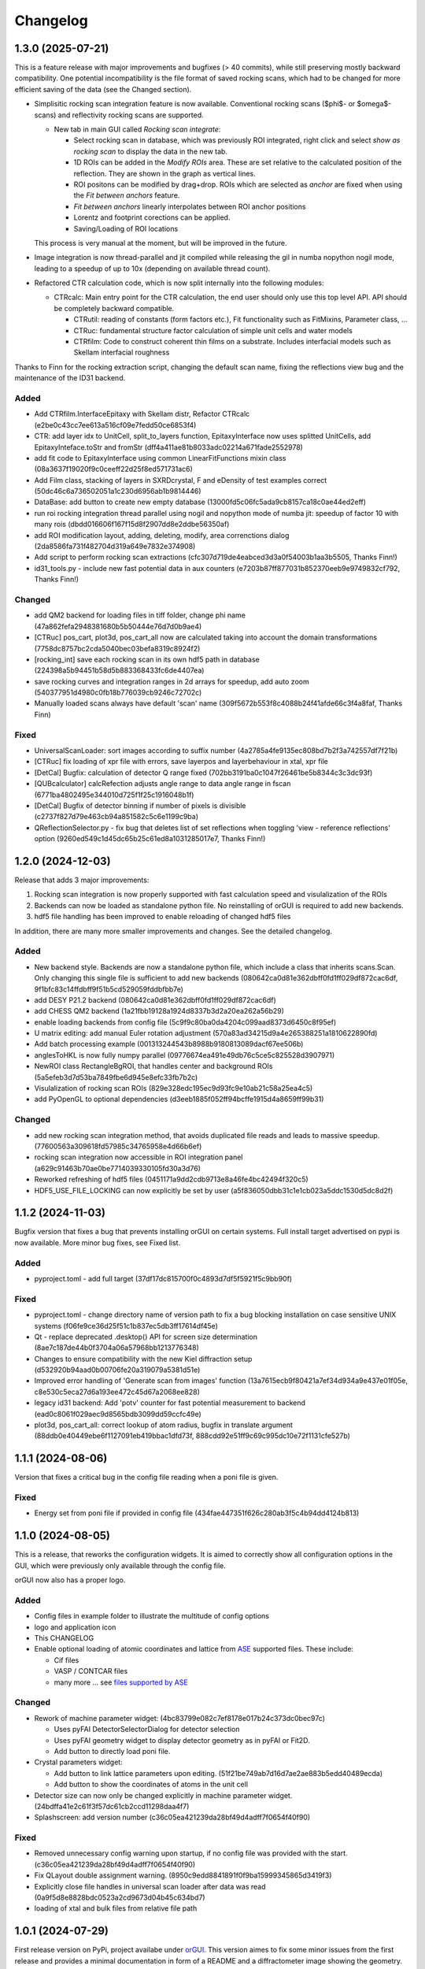 *********
Changelog
*********

1.3.0 (2025-07-21)
##################

This is a feature release with major improvements and bugfixes (> 40 commits), while still preserving mostly backward compatibility.
One potential incompatibility is the file format of saved rocking scans, which had to be changed for more efficient saving of the data (see the Changed section).

* Simplisitic rocking scan integration feature is now available. Conventional rocking scans ($\phi$- or $\omega$-scans) and reflectivity rocking scans are supported. 

  * New tab in main GUI called `Rocking scan integrate`:

    * Select rocking scan in database, which was previously ROI integrated, right click and select `show as rocking scan` to display the data in the new tab.
    * 1D ROIs can be added in the `Modify ROIs` area. These are set relative to the calculated position of the reflection. They are shown in the graph as vertical lines.
    * ROI positons can be modified by drag+drop. ROIs which are selected as `anchor` are fixed when using the `Fit between anchors` feature.
    * `Fit between anchors` linearly interpolates between ROI anchor positions
    * Lorentz and footprint corections can be applied. 
    * Saving/Loading of ROI locations

  This process is very manual at the moment, but will be improved in the future.

* Image integration is now thread-parallel and jit compiled while releasing the gil in numba nopython nogil mode, leading to a speedup of up to 10x (depending on available thread count). 

* Refactored CTR calculation code, which is now split internally into the following modules:

  * CTRcalc: Main entry point for the CTR calculation, the end user should only use this top level API. API should be completely backward compatible.

    * CTRutil: reading of constants (form factors etc.), Fit functionality such as FitMixins, Parameter class, ...
    * CTRuc: fundamental structure factor calculation of simple unit cells and water models
    * CTRfilm: Code to construct coherent thin films on a substrate. Includes interfacial models such as Skellam interfacial roughness
    
Thanks to Finn for the rocking extraction script, changing the default scan name, fixing the reflections view bug and the maintenance of the ID31 backend.


Added
=====

* Add CTRfilm.InterfaceEpitaxy with Skellam distr, Refactor CTRcalc (e2be0c43cc7ee613a516cf09e7fedd50ce6853f4)
* CTR: add layer idx to UnitCell, split_to_layers function, EpitaxyInterface now uses splitted UnitCells, add EpitaxyInteface.toStr and fromStr (dff4a411ae81b8033adc02214a671fade2552978)
* add fit code to EpitaxyInterface using common LinearFitFunctions mixin class (08a3637f19020f9c0ceeff22d25f8ed571731ac6)
* Add Film class, stacking of layers in SXRDcrystal, F and eDensity of test examples correct (50dc46c6a736502051a1c230d6956ab1b9814446)
* DataBase: add button to create new empty database (13000fd5c06fc5ada9cb8157ca18c0ae44ed2eff)
* run roi rocking integration thread parallel using nogil and nopython mode of numba jit: speedup of factor 10 with many rois (dbdd016606f167f15d8f2907dd8e2ddbe56350af)
* add ROI modification layout, adding, deleting, modify, area correnctions dialog (2da8586fa731f482704d319a649e7832e374908)
* Add script to perform rocking scan extractions (cfc307d719de4eabced3d3a0f54003b1aa3b5505, Thanks Finn!)
* id31_tools.py - include new fast potential data in aux counters (e7203b87ff877031b852370eeb9e9749832cf792, Thanks Finn!)


Changed
=======

* add QM2 backend for loading files in tiff folder, change phi name (47a862fefa2948381680b5b50444e76d7d0b9ae4)
* [CTRuc] pos_cart, plot3d, pos_cart_all now are calculated taking into account the domain transformations (7758dc8757bc2cda5040bec03befa8319c8924f2)
* [rocking_int] save each rocking scan in its own hdf5 path in database (224398a5b94451b58d5b883368433fc6de4407ea)
* save rocking curves and integration ranges in 2d arrays for speedup, add auto zoom (540377951d4980c0fb18b776039cb9246c72702c)
* Manually loaded scans always have default 'scan' name (309f5672b553f8c4088b24f41afde66c3f4a8faf, Thanks Finn) 

Fixed
=====

* UniversalScanLoader: sort images according to suffix number (4a2785a4fe9135ec808bd7b2f3a742557df7f21b)
* [CTRuc] fix loading of xpr file with errors, save layerpos and layerbehaviour in xtal, xpr file
* [DetCal] Bugfix: calculation of detector Q range fixed (702bb3191ba0c1047f26461be5b8344c3c3dc93f)
* [QUBcalculator] calcRefection adjusts angle range to data angle range in fscan (6771ba4802495e344010d725f1f25c1916048b1f)
* [DetCal] Bugfix of detector binning if number of pixels is divisible (c2737f827d79e463cb94a851582c5c6e1199c9ba)
* QReflectionSelector.py - fix bug that deletes list of set reflections when toggling 'view - reference reflections' option (9260ed549c1d45dc65b25c61ed8a1031285017e7, Thanks Finn!)


1.2.0 (2024-12-03)
##################

Release that adds 3 major improvements: 

#. Rocking scan integration is now properly supported with fast calculation speed and visulalization of the ROIs
#. Backends can now be loaded as standalone python file. No reinstalling of orGUI is required to add new backends.
#. hdf5 file handling has been improved to enable reloading of changed hdf5 files 

In addition, there are many more smaller improvements and changes. See the detailed changelog. 


Added
=====

* New backend style. Backends are now a standalone python file, which include a class that inherits scans.Scan. Only changing this single file is sufficient to add new backends (080642ca0d81e362dbff0fd1ff029df872cac6df, 9f1bfc83c14ffdbff9f51b5cd529059fddbfbb7e)
* add DESY P21.2 backend (080642ca0d81e362dbff0fd1ff029df872cac6df)
* add CHESS QM2 backend (1a21fbb19128a1924d8337b3d2a20ea262a56b29)  
* enable loading backends from config file (5c9f9c80ba0da4204c099aad8373d6450c8f95ef)
* U matrix editing: add manual Euler rotation adjustment (570a83ad34215d9a4e265388251a1810622890fd)
* Add batch processing example (001313244543b8988b9180813089dacf67ee506b)
* anglesToHKL is now fully numpy parallel (09776674ea491e49db76c5ce5c825528d3907971)
* NewROI class RectangleBgROI, that handles center and background ROIs (5a5efeb3d7d53ba7849fbe6d945e8efc33fb7b2c)
* Visulalization of rocking scan ROIs (829e328edc195ec9d93fc9e10ab21c58a25ea4c5)
* add PyOpenGL to optional dependencies (d3eeb1885f052ff94bcffe1915d4a8659ff99b31)

Changed
=======
* add new rocking scan integration method, that avoids duplicated file reads and leads to massive speedup. (77600563a309618fd57985c34765958e4d66b6ef)
* rocking scan integration now accessible in ROI integration panel (a629c91463b70ae0be7714039330105fd30a3d76)
* Reworked refreshing of hdf5 files (0451171a9dd2cdb9713e8a46fe4bc42494f320c5)
* HDF5_USE_FILE_LOCKING can now explicitly be set by user (a5f836050dbb31c1e1cb023a5ddc1530d5dc8d2f) 


1.1.2 (2024-11-03)
##################

Bugfix version that fixes a bug that prevents installing orGUI on certain systems. Full install target advertised on pypi is now available. More minor bug fixes, see Fixed list.

Added
=====

* pyproject.toml - add full target (37df17dc815700f0c4893d7df5f5921f5c9bb90f)

Fixed
=====

* pyproject.toml - change directory name of version path to fix a bug blocking installation on case sensitive UNIX systems (f06fe9ce36d25f51c1b837ec5db3ff17614df45e)
* Qt - replace deprecated .desktop() API for screen size determination (8ae7c187de44b0f3704a06a57968bb1213776348)
* Changes to ensure compatibility with the new Kiel diffraction setup (d532920b94aad0b00706fe20a319079a5381d51e)
* Improved error handling of 'Generate scan from images' function (13a7615ecb9f80421a7ef34d934a9e437e01f05e, c8e530c5eca27d6a193ee472c45d67a2068ee828)
* legacy id31 backend: Add 'potv' counter for fast potential measurement to backend (ead0c8061f029aec9d8565bdb3099dd59ccfc49e)
* plot3d, pos_cart_all: correct lookup of atom radius, bugfix in translate argument (88ddb0e40449ebe6f1127091eb419bbac1dfd73f, 888cdd92e51ff9c69c995dc10e72f1131cfe527b)

1.1.1 (2024-08-06)
##################

Version that fixes a critical bug in the config file reading when a poni file is given.

Fixed
=====

* Energy set from poni file if provided in config file (434fae447351f626c280ab3f5c4b94dd4124b813)

1.1.0 (2024-08-05)
##################

This is a release, that reworks the configuration widgets. 
It is aimed to correctly show all configuration options in the GUI, which were previously only available through the config file.

orGUI now also has a proper logo.

Added
=====

* Config files in example folder to illustrate the multitude of config options
* logo and application icon
* This CHANGELOG
* Enable optional loading of atomic coordinates and lattice from `ASE <https://wiki.fysik.dtu.dk/ase/>`_ supported files. These include:
  
  * Cif files
  * VASP / CONTCAR files
  * many more ... see `files supported by ASE <https://wiki.fysik.dtu.dk/ase/ase/io/io.html>`_

Changed
=======

* Rework of machine parameter widget: (4bc83799e082c7ef8178e017b24c373dc0bec97c)

  * Uses pyFAI DetectorSelectorDialog for detector selection 
  * Uses pyFAI geometry widget to display detector geometry as in pyFAI or Fit2D.
  * Add button to directly load poni file.
  
* Crystal parameters widget:

  * Add button to link lattice parameters upon editing. (51f21be749ab7d16d7ae2ae883b5edd40489ecda)
  * Add button to show the coordinates of atoms in the unit cell
  
* Detector size can now only be changed explicitly in machine parameter widget. (24bdffa41e2c61f3f57dc61cb2ccd11298daa4f7) 
  
* Splashscreen: add version number (c36c05ea421239da28bf49d4adff7f0654f40f90)

Fixed
=====

* Removed unnecessary config warning upon startup, if no config file was provided with the start. (c36c05ea421239da28bf49d4adff7f0654f40f90)
* Fix QLayout double assignment warning. (8950c9edd8841891f0f9ba15999345865d3419f3)
* Explicitly close file handles in universal scan loader after data was read (0a9f5d8e8828bdc0523a2cd9673d04b45c634bd7) 
* loading of xtal and bulk files from relative file path
  

1.0.1 (2024-07-29)
##################

First release version on PyPi, project availabe under `orGUI <https://pypi.org/project/orGUI/>`_.
This version aimes to fix some minor issues from the first release and provides a minimal documentation in form of a README and a diffractometer image showing the geometry.

Added
=====

* Add README
* Add diffractometer image in help menu (bb4fd6724f7ec040cea1a764afa79cce5afb32cc)

Changed
=======

* Enable start of *orGUI* without config file. 
* Replace old `setup.py` build system by `pyproject.toml`.

Fixed
=====

* Fix license statement in about dialog to show the `MIT License` instead of `All rights reserved`. (bb4fd6724f7ec040cea1a764afa79cce5afb32cc)
* Crash if hkl reflection is searched for static roi, but no scan is selected (6f6546ddeb9dd2a28ab11963f9d6d7bd694a78c8) 
* Enable loading of poni file with relative file path in config file. (1cdae8219ab3124d28231bb2282e2475729ffec8)
* Rename deprecated ``np.product`` -> ``np.prod`` (38348f11dc0787413b5b1513b7bc9bcf93fda22e)


1.0.0 (2024-07-02)
##################

* First public release on Zenodo with the DOI `https://doi.org/10.5281/zenodo.12592486 <https://doi.org/10.5281/zenodo.12592486>`_.
* Added MIT License
* Merged with `datautils`

  * Backends

    * datautils.xrayutils.id31_tools -> orgui.backend.beamline.id31_tools
    * datautils.xrayutils.P212_tools -> orgui.backend.beamline.P212_tools
    * datautils.xrayutils.ID31DiffractLinTilt -> orgui.backend.beamline.ID31DiffractLinTilt
    * datautils.xrayutils.fio_reader -> orgui.backend.beamline.fio_reader

  * Physics / Diffraction caculations

    * datautils.util -> orgui.datautils.util
    * datautils.xrayutils.unitcells -> orgui.datautils.xrayutils.unitcells (and .bul files therein)
    * datautils.xrayutils.test -> orgui.datautils.xrayutils.test (and datautils test code therein)
    * datautils.xrayutils.CTRcalc -> orgui.datautils.xrayutils.CTRcalc
    * datautils.xrayutils._CTRcalc_accel -> orgui.datautils.xrayutils._CTRcalc_accel
    * datautils.xrayutils.CTRopt -> orgui.datautils.xrayutils.CTRopt
    * datautils.xrayutils.CTRplotutil -> orgui.datautils.xrayutils.CTRplotutil
    * datautils.xrayutils.DetectorCalibration -> orgui.datautils.xrayutils.DetectorCalibration
    * datautils.xrayutils.element_data -> orgui.datautils.xrayutils.element_data
    * datautils.xrayutils.HKLVlieg -> orgui.datautils.xrayutils.HKLVlieg
    * datautils.xrayutils.ReciprocalNavigation -> orgui.datautils.xrayutils.ReciprocalNavigation

* *orGUI* is now a standalone package, that has only publicly available dependencies.

0.9-alpha (2024-06-29)
######################

* Last inoffical version before merge with the internal dependency `datautils`.
* Last version under `All rights reserved`.
